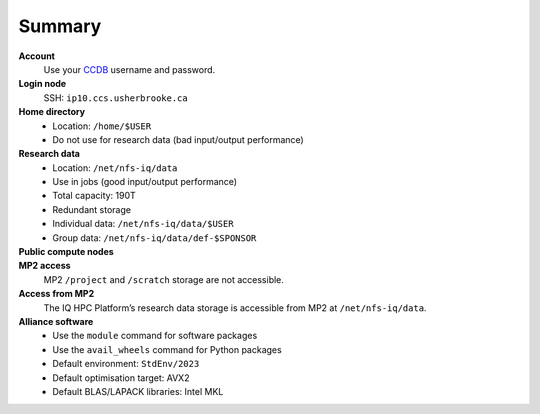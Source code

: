 Summary
=======

**Account**
    Use your `CCDB <https://ccdb.alliancecan.ca/>`_ username and password.

**Login node**
    SSH: ``ip10.ccs.usherbrooke.ca``

**Home directory**
    - Location: ``/home/$USER``
    - Do not use for research data (bad input/output performance)

**Research data**
    - Location: ``/net/nfs-iq/data``
    - Use in jobs (good input/output performance)
    - Total capacity: 190T
    - Redundant storage
    - Individual data: ``/net/nfs-iq/data/$USER``
    - Group data: ``/net/nfs-iq/data/def-$SPONSOR``

**Public compute nodes**
    .. include:: nœuds/public.rst

**MP2 access**
    MP2 ``/project`` and ``/scratch`` storage are not accessible.

**Access from MP2**
    The IQ HPC Platform’s research data storage is accessible from MP2 at
    ``/net/nfs-iq/data``.

**Alliance software**
    - Use the ``module`` command for software packages
    - Use the ``avail_wheels`` command for Python packages
    - Default environment: ``StdEnv/2023``
    - Default optimisation target: AVX2
    - Default BLAS/LAPACK libraries: Intel MKL

